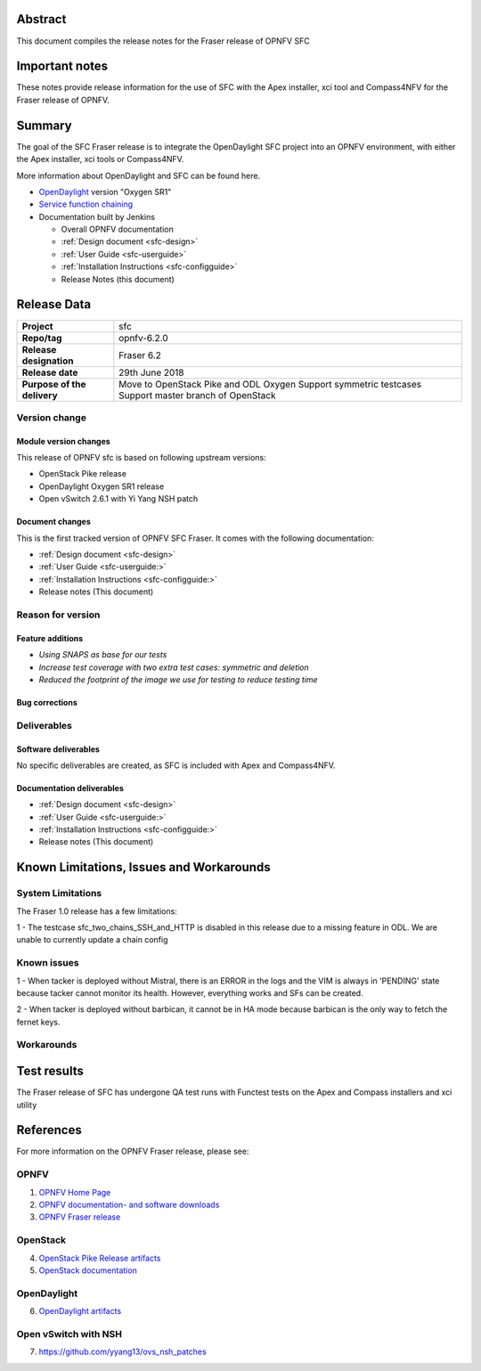 .. This work is licensed under a Creative Commons Attribution 4.0 International License.
.. http://creativecommons.org/licenses/by/4.0
.. (c) Manuel Buil (SuSe Linux) and others

Abstract
========

This document compiles the release notes for the Fraser release of
OPNFV SFC

Important notes
===============

These notes provide release information for the use of SFC with the
Apex installer, xci tool and Compass4NFV for the Fraser release of OPNFV.

Summary
=======

The goal of the SFC Fraser release is to integrate the OpenDaylight
SFC project into an OPNFV environment, with either the Apex installer,
xci tools or Compass4NFV.

More information about OpenDaylight and SFC can be found here.

- `OpenDaylight <http://www.opendaylight.org>`_ version "Oxygen SR1"

- `Service function chaining <https://wiki.opnfv.org/display/sfc/Service+Function+Chaining+Home>`_


- Documentation built by Jenkins

  - Overall OPNFV documentation

  - :ref:`Design document <sfc-design>`
  - :ref:`User Guide <sfc-userguide>`
  - :ref:`Installation Instructions <sfc-configguide>`

  - Release Notes (this document)


Release Data
============

+--------------------------------------+--------------------------------------+
| **Project**                          | sfc                                  |
|                                      |                                      |
+--------------------------------------+--------------------------------------+
| **Repo/tag**                         | opnfv-6.2.0                          |
|                                      |                                      |
+--------------------------------------+--------------------------------------+
| **Release designation**              | Fraser 6.2                           |
|                                      |                                      |
+--------------------------------------+--------------------------------------+
| **Release date**                     | 29th June 2018                       |
|                                      |                                      |
+--------------------------------------+--------------------------------------+
| **Purpose of the delivery**          | Move to OpenStack Pike and ODL Oxygen|
|                                      | Support symmetric testcases          |
|                                      | Support master branch of OpenStack   |
+--------------------------------------+--------------------------------------+

Version change
--------------

Module version changes
~~~~~~~~~~~~~~~~~~~~~~
This release of OPNFV sfc is based on following upstream versions:

- OpenStack Pike release

- OpenDaylight Oxygen SR1 release

- Open vSwitch 2.6.1 with Yi Yang NSH patch

Document changes
~~~~~~~~~~~~~~~~
This is the first tracked version of OPNFV SFC Fraser. It comes with
the following documentation:

- :ref:`Design document <sfc-design>`
- :ref:`User Guide <sfc-userguide:>`
- :ref:`Installation Instructions <sfc-configguide:>`

- Release notes (This document)

Reason for version
------------------

Feature additions
~~~~~~~~~~~~~~~~~

- `Using SNAPS as base for our tests`
- `Increase test coverage with two extra test cases: symmetric and deletion`
- `Reduced the footprint of the image we use for testing to reduce testing time`

Bug corrections
~~~~~~~~~~~~~~~

Deliverables
------------

Software deliverables
~~~~~~~~~~~~~~~~~~~~~

No specific deliverables are created, as SFC is included with Apex and Compass4NFV.

Documentation deliverables
~~~~~~~~~~~~~~~~~~~~~~~~~~

- :ref:`Design document <sfc-design>`
- :ref:`User Guide <sfc-userguide:>`
- :ref:`Installation Instructions <sfc-configguide:>`
- Release notes (This document)

Known Limitations, Issues and Workarounds
=========================================

System Limitations
------------------

The Fraser 1.0 release has a few limitations:

1 - The testcase sfc_two_chains_SSH_and_HTTP is disabled in this release due to
a missing feature in ODL. We are unable to currently update a chain config

Known issues
------------

1 - When tacker is deployed without Mistral, there is an ERROR in the logs and
the VIM is always in 'PENDING' state because tacker cannot monitor its health.
However, everything works and SFs can be created.

2 - When tacker is deployed without barbican, it cannot be in HA mode because
barbican is the only way to fetch the fernet keys.

Workarounds
-----------

Test results
============
The Fraser release of SFC has undergone QA test runs with Functest tests on the
Apex and Compass installers and xci utility

References
==========
For more information on the OPNFV Fraser release, please see:

OPNFV
-----

1) `OPNFV Home Page <https://www.opnfv.org>`_

2) `OPNFV documentation- and software downloads <https://www.opnfv.org/software/download>`_

3) `OPNFV Fraser release <https://docs.opnfv.org/en/stable-fraser/index.html>`_

OpenStack
---------

4) `OpenStack Pike Release artifacts <http://www.openstack.org/software/pike>`_

5) `OpenStack documentation <http://docs.openstack.org>`_

OpenDaylight
------------

6) `OpenDaylight artifacts <http://www.opendaylight.org/software/downloads>`_

Open vSwitch with NSH
---------------------

7) https://github.com/yyang13/ovs_nsh_patches

